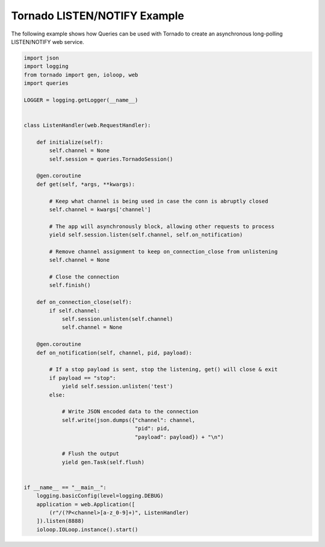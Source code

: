 Tornado LISTEN/NOTIFY Example
=============================
The following example shows how Queries can be used with Tornado to create an
asynchronous long-polling LISTEN/NOTIFY web service.

.. code:: python

    import json
    import logging
    from tornado import gen, ioloop, web
    import queries

    LOGGER = logging.getLogger(__name__)


    class ListenHandler(web.RequestHandler):

        def initialize(self):
            self.channel = None
            self.session = queries.TornadoSession()

        @gen.coroutine
        def get(self, *args, **kwargs):

            # Keep what channel is being used in case the conn is abruptly closed
            self.channel = kwargs['channel']

            # The app will asynchronously block, allowing other requests to process
            yield self.session.listen(self.channel, self.on_notification)

            # Remove channel assignment to keep on_connection_close from unlistening
            self.channel = None

            # Close the connection
            self.finish()

        def on_connection_close(self):
            if self.channel:
                self.session.unlisten(self.channel)
                self.channel = None

        @gen.coroutine
        def on_notification(self, channel, pid, payload):

            # If a stop payload is sent, stop the listening, get() will close & exit
            if payload == "stop":
                yield self.session.unlisten('test')
            else:

                # Write JSON encoded data to the connection
                self.write(json.dumps({"channel": channel,
                                       "pid": pid,
                                       "payload": payload}) + "\n")

                # Flush the output
                yield gen.Task(self.flush)


    if __name__ == "__main__":
        logging.basicConfig(level=logging.DEBUG)
        application = web.Application([
            (r"/(?P<channel>[a-z_0-9]+)", ListenHandler)
        ]).listen(8888)
        ioloop.IOLoop.instance().start()

